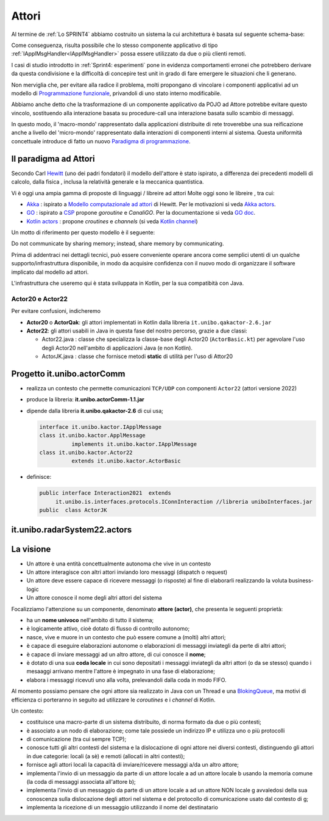 .. role:: red 
.. role:: blue 
.. role:: remark



.. _BlokingQueue: https://www.baeldung.com/java-blocking-
.. _Programmazione funzionale: https://it.wikipedia.org/wiki/Programmazione_funzionale
.. _Paradigma di programmazione: https://it.wikipedia.org/wiki/
.. _Modello computazionale ad attori: https://en.wikipedia.org/wiki/Actor_model
.. _CSP: https://en.wikipedia.org/wiki/Communicating_sequential_processes
.. _Hewitt: https://en.wikipedia.org/wiki/Carl_Hewitt
.. _Akka: https://akka.io/
.. _GOLang: ://www.html.it/guide/go-lang/
.. _GO: https://go.dev/
.. _GO doc: https://go.dev/doc/
.. _Go Manual: https://go.dev/doc/
.. _Kotlin Actors: https://kotlinlang.org/docs/shared-mutable-state-and-concurrency.html#actors
.. _Kotlin Channel: https://play.kotlinlang.org/hands-on/Introduction%20to%20Coroutines%20and%20Channels/08_Channels
.. _Akka Actors: https://doc.akka.io//docs/akka/current/typed/guide/actors-motivation.html
.. _Akka Documentation: https://doc.akka.io//docs/akka/current/index.html

.. http://www-lia.deis.unibo.it/Courses/RetiLM/proposteProgetti/akka_dds_proposal.html
.. it.unibo.qakactor/userDocs/LabQakPrologUsage2020.html


======================================
Attori 
======================================

Al termine de :ref:`Lo SPRINT4` abbiamo costruito un sistema la cui architettura è basata sul seguente schema-base:


.. image:: ./_static/img/Architectures/EnablerContext.PNG
   :align: center 
   :width: 70%

Come conseguenza, risulta possibile che lo stesso componente applicativo di tipo :ref:`IApplMsgHandler<IApplMsgHandler>` possa
essere utilizzato da due o più clienti remoti. 

I casi di studio introdotto in :ref:`Sprint4: esperimenti`  pone in evidenza comportamenti erronei che potrebbero derivare
da questa condivisione e la difficoltà di concepire test unit in grado di fare emergere le situazioni che li generano.

Non merviglia che, per evitare alla radice il problema, molti propongano di vincolare i componenti applicativi 
ad un modello di `Programmazione funzionale`_, privandoli di uno stato interno modificabile.

Abbiamo anche detto che la trasformazione di un componente applicativo da POJO ad Attore potrebbe evitare
questo vincolo, sostituendo alla interazione basata su procedure-call una interazione basata sullo scambio di messaggi.

.. image:: ./_static/img/Architectures/ContestiEComponenti.PNG
   :align: center 
   :width: 80%


In questo modo, il 'macro-mondo' rappresentato dalla applicazioni distribuite di rete troverebbe una sua reificazione anche a livello 
del 'micro-mondo' rappresentato dalla interazioni di componenti interni al sistema.
Questa uniformità concettuale introduce di fatto un nuovo `Paradigma di programmazione`_.

---------------------------------
Il paradigma ad Attori
---------------------------------
Secondo Carl `Hewitt`_  (uno dei padri fondatori) il modello dell'attore è stato ispirato, 
a differenza dei precedenti modelli di calcolo,  
dalla fisica , inclusa la relatività generale e la meccanica quantistica.

Vi è oggi una ampia gamma di proposte di linguaggi / libreire ad attori Molte oggi sono le libreire , tra cui:


 
- `Akka`_ : ispirato a `Modello computazionale ad attori`_ di  Hewitt. Per le motivazioni si veda `Akka actors`_.
- `GO`_ : ispirato a `CSP`_ propone *goroutine* e *CanaliGO*. Per la documentazione si veda `GO doc`_.
- `Kotlin actors`_ : propone *croutines* e *channels* (si veda `Kotlin channel`_)

.. che potrebbe  però trovare un ostacolo nella prolificazione di Thread dovuta alla trasformazione dei POJO in Attori.
.. Ma fortunatamente è oggi possibile evitare questa prolificazione, come vedremo più avanti. 

Un motto di riferimento per questo modello è il seguente:

:remark:`Do not communicate by sharing memory; instead, share memory by communicating.`

Prima di addentraci nei dettagli tecnici, può essere conveniente operare ancora come semplici utenti 
di un qualche supporto/infrastruttura disponibile, 
in modo da acquisire confidenza con il nuovo modo di organizzare il software implicato dal modello ad attori.

L'infrastruttura che useremo qui è stata sviluppata in Kotlin, per la sua compatibità con Java.

++++++++++++++++++++++++
Actor20 e Actor22  
++++++++++++++++++++++++

Per evitare confusioni, indicheremo

- **Actor20** o **ActorQak**: gli attori implementati in Kotlin dalla libreria ``it.unibo.qakactor-2.6.jar``
- **Actor22**: gli attori usabili in Java in questa fase del nostro percorso, grazie a due classi:
  
  - :blue:`Actor22.java` : classe che specializza la classe-base degli Actor20  (``ActorBasic.kt``)  per 
    agevolare l'uso degli Actor20 nell'ambito di applicazioni Java (e non Kotlin).
  - :blue:`ActorJK.java` : classe  che fornisce metodi **static** di utilità per l'uso di Attor20
 
 


---------------------------------
Progetto it.unibo.actorComm
---------------------------------

- realizza un contesto che permette comunicazioni ``TCP/UDP`` con componenti ``Actor22`` (attori versione 2022)
- produce la libreria: **it.unibo.actorComm-1.1.jar**
- dipende dalla libreria **it.unibo.qakactor-2.6** di cui usa;
  
  .. code::  java

    interface it.unibo.kactor.IApplMessage   
    class it.unibo.kactor.ApplMessage 
              implements it.unibo.kactor.IApplMessage
    class it.unibo.kactor.Actor22 
              extends it.unibo.kactor.ActorBasic

- definisce: 
 
  .. code::  java

     public interface Interaction2021  extends 
          it.unibo.is.interfaces.protocols.IConnInteraction //libreria uniboInterfaces.jar
     public  class ActorJK


---------------------------------
it.unibo.radarSystem22.actors
---------------------------------

.. image:: ./_static/img/Radar/RadarSystemActor0.PNG 
    :align: center
    :width: 60%

---------------------------------
La visione
---------------------------------

- Un attore è una entità concettualmente autonoma che vive in un contesto 
- Un attore interagisce con altri attori inviando loro messaggi (dispatch o request)
- Un attore deve essere capace di ricevere messaggi (o risposte) al fine di elaborarli realizzando
  la voluta business-logic
- Un attore conosce il nome degli altri attori del sistema 


Focalizziamo l'attenzione su un componente, denominato **attore (actor)**, che presenta le seguenti proprietà:

- ha un **nome univoco** nell'ambito di tutto il sistema;
- è logicamente attivo, cioè dotato di flusso di controllo autonomo;
- nasce, vive e muore in un contesto che può essere comune a (molti) altri attori;
- è capace di eseguire elaborazioni autonome o elaborazioni di messaggi inviategli da perte di altri attori;
- è capace di inviare messaggi ad un altro attore, di cui conosce il **nome**;
- è dotato di una sua **coda locale** in cui sono depositati i messaggi inviategli da altri attori 
  (o da se stesso) quando i mesaaggi arrivano mentre l'attore è impegnato in una fase di elaborazione;
- elabora i messaggi ricevuti uno alla volta, prelevandoli dalla coda in modo FIFO.

Al momento possiamo pensare che ogni attore sia realizzato in Java con un Thread e una `BlokingQueue`_, 
ma motivi di efficienza ci porteranno in seguito ad utilizzare le *coroutines* e i *channel* di Kotlin.


.. image:: ./_static/img/Architectures/contesti.PNG 
    :align: center
    :width: 60%

 


Un contesto:

- costituisce una macro-parte di un sistema distribuito, di norma formato da due o più contesti;
- è associato a un nodo di elaborazione; come tale  possiede un indirizzo IP e utilizza uno o più protocolli 
- di comunicazione (tra cui sempre TCP);
- conosce tutti gli altri contesti del sistema e la dislocazione di ogni attore nei diversi contesti, 
  distinguendo gli attori in due categorie: locali (a sè) e remoti (allocati in altri contesti);
- fornisce agli attori locali la capacità di inviare/ricevere messaggi a/da un altro attore;
- implementa l'invio di un messaggio da parte di un attore locale a ad un attore locale b 
  usando la memoria comune (la coda di messaggi associata all'attore b);
- implementa l'invio di un messaggio da parte di un attore locale a ad un attore NON locale g 
  avvaledosi della sua conoscenza sulla dislocazione degli attori nel sistema e del protocollo 
  di comunicazione usato dal contesto di g;
- implementa la ricezione di un messaggio utilizzando il nome del destinatario  
 
